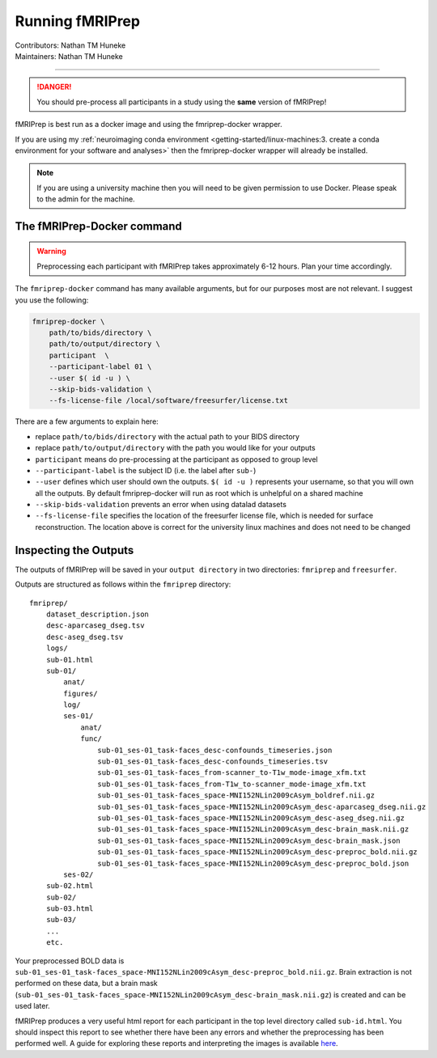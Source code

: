 .. _running-fmriprep.rst:

==============================================
Running fMRIPrep
==============================================
| Contributors: Nathan TM Huneke
| Maintainers: Nathan TM Huneke

----------------------------------------------

.. danger:: 
    
    You should pre-process all participants in a study using the **same** version 
    of fMRIPrep!

fMRIPrep is best run as a docker image and using the fmriprep-docker wrapper.

If you are using my :ref:`neuroimaging conda environment <getting-started/linux-machines:3. create a conda environment for your software and analyses>` 
then the fmriprep-docker wrapper will already be installed. 

.. note::

    If you are using a university machine then you will need to be given permission to
    use Docker. Please speak to the admin for the machine.


The fMRIPrep-Docker command
-----------------------------

.. warning:: 

    Preprocessing each participant with fMRIPrep takes approximately 6-12 hours. 
    Plan your time accordingly.

The ``fmriprep-docker`` command has many available arguments, but for our purposes
most are not relevant. I suggest you use the following:

.. code-block:: bash

    fmriprep-docker \
        path/to/bids/directory \
        path/to/output/directory \
        participant  \
        --participant-label 01 \
        --user $( id -u ) \
        --skip-bids-validation \
        --fs-license-file /local/software/freesurfer/license.txt

There are a few arguments to explain here:

- replace ``path/to/bids/directory`` with the actual path to your BIDS directory
- replace ``path/to/output/directory`` with the path you would like for your outputs
- ``participant`` means do pre-processing at the participant as opposed to group level
- ``--participant-label`` is the subject ID (i.e. the label after ``sub-``)
- ``--user`` defines which user should own the outputs. ``$( id -u )`` represents your username, so that you will own all the outputs. By default fmriprep-docker will run as root which is unhelpful on a shared machine
- ``--skip-bids-validation`` prevents an error when using datalad datasets
- ``--fs-license-file`` specifies the location of the freesurfer license file, which is needed for surface reconstruction. The location above is correct for the university linux machines and does not need to be changed

Inspecting the Outputs
-------------------------

The outputs of fMRIPrep will be saved in your ``output directory`` in two directories:
``fmriprep`` and ``freesurfer``.

Outputs are structured as follows within the ``fmriprep`` directory::

    fmriprep/
        dataset_description.json
        desc-aparcaseg_dseg.tsv
        desc-aseg_dseg.tsv
        logs/
        sub-01.html
        sub-01/
            anat/
            figures/
            log/
            ses-01/
                anat/
                func/
                    sub-01_ses-01_task-faces_desc-confounds_timeseries.json
                    sub-01_ses-01_task-faces_desc-confounds_timeseries.tsv
                    sub-01_ses-01_task-faces_from-scanner_to-T1w_mode-image_xfm.txt
                    sub-01_ses-01_task-faces_from-T1w_to-scanner_mode-image_xfm.txt
                    sub-01_ses-01_task-faces_space-MNI152NLin2009cAsym_boldref.nii.gz
                    sub-01_ses-01_task-faces_space-MNI152NLin2009cAsym_desc-aparcaseg_dseg.nii.gz
                    sub-01_ses-01_task-faces_space-MNI152NLin2009cAsym_desc-aseg_dseg.nii.gz
                    sub-01_ses-01_task-faces_space-MNI152NLin2009cAsym_desc-brain_mask.nii.gz
                    sub-01_ses-01_task-faces_space-MNI152NLin2009cAsym_desc-brain_mask.json
                    sub-01_ses-01_task-faces_space-MNI152NLin2009cAsym_desc-preproc_bold.nii.gz
                    sub-01_ses-01_task-faces_space-MNI152NLin2009cAsym_desc-preproc_bold.json
            ses-02/
        sub-02.html
        sub-02/
        sub-03.html
        sub-03/
        ...
        etc.

Your preprocessed BOLD data is ``sub-01_ses-01_task-faces_space-MNI152NLin2009cAsym_desc-preproc_bold.nii.gz``. 
Brain extraction is not performed on these data, but a brain mask (``sub-01_ses-01_task-faces_space-MNI152NLin2009cAsym_desc-brain_mask.nii.gz``) is created and can be used later.

fMRIPrep produces a very useful html report for each participant in the top level directory called ``sub-id.html``.
You should inspect this report to see whether there have been any errors and whether the preprocessing has
been performed well. A guide for exploring these reports and interpreting the images is available `here <https://github.com/nimh-comppsych/fmriprep_qa_guide>`_.

